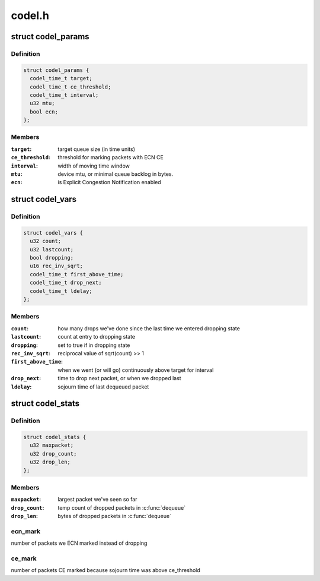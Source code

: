 .. -*- coding: utf-8; mode: rst -*-

=======
codel.h
=======


.. _`codel_params`:

struct codel_params
===================

.. c:type:: codel_params

    contains codel parameters


.. _`codel_params.definition`:

Definition
----------

.. code-block:: c

  struct codel_params {
    codel_time_t target;
    codel_time_t ce_threshold;
    codel_time_t interval;
    u32 mtu;
    bool ecn;
  };


.. _`codel_params.members`:

Members
-------

:``target``:
    target queue size (in time units)

:``ce_threshold``:
    threshold for marking packets with ECN CE

:``interval``:
    width of moving time window

:``mtu``:
    device mtu, or minimal queue backlog in bytes.

:``ecn``:
    is Explicit Congestion Notification enabled




.. _`codel_vars`:

struct codel_vars
=================

.. c:type:: codel_vars

    contains codel variables


.. _`codel_vars.definition`:

Definition
----------

.. code-block:: c

  struct codel_vars {
    u32 count;
    u32 lastcount;
    bool dropping;
    u16 rec_inv_sqrt;
    codel_time_t first_above_time;
    codel_time_t drop_next;
    codel_time_t ldelay;
  };


.. _`codel_vars.members`:

Members
-------

:``count``:
    how many drops we've done since the last time we
    entered dropping state

:``lastcount``:
    count at entry to dropping state

:``dropping``:
    set to true if in dropping state

:``rec_inv_sqrt``:
    reciprocal value of sqrt(count) >> 1

:``first_above_time``:
    when we went (or will go) continuously above target
    for interval

:``drop_next``:
    time to drop next packet, or when we dropped last

:``ldelay``:
    sojourn time of last dequeued packet




.. _`codel_stats`:

struct codel_stats
==================

.. c:type:: codel_stats

    contains codel shared variables and stats


.. _`codel_stats.definition`:

Definition
----------

.. code-block:: c

  struct codel_stats {
    u32 maxpacket;
    u32 drop_count;
    u32 drop_len;
  };


.. _`codel_stats.members`:

Members
-------

:``maxpacket``:
    largest packet we've seen so far

:``drop_count``:
    temp count of dropped packets in :c:func:`dequeue`

:``drop_len``:
    bytes of dropped packets in :c:func:`dequeue`




.. _`codel_stats.ecn_mark`:

ecn_mark
--------

number of packets we ECN marked instead of dropping



.. _`codel_stats.ce_mark`:

ce_mark
-------

number of packets CE marked because sojourn time was above ce_threshold


